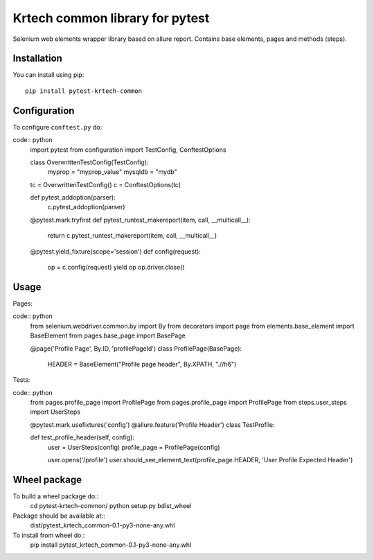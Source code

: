 ================================
Krtech common library for pytest
================================

Selenium web elements wrapper library based on allure report.
Contains base elements, pages and methods (steps).

------------
Installation
------------
You can install using pip:
::
    pip install pytest-krtech-common

-------------
Configuration
-------------
To configure ``conftest.py`` do:

code:: python
    import pytest
    from configuration import TestConfig, ConftestOptions

    class OverwrittenTestConfig(TestConfig):
        myprop = "myprop_value"
        mysqldb = "mydb"

    tc = OverwrittenTestConfig()
    c = ConftestOptions(tc)


    def pytest_addoption(parser):
        c.pytest_addoption(parser)


    @pytest.mark.tryfirst
    def pytest_runtest_makereport(item, call, __multicall__):
        return c.pytest_runtest_makereport(item, call, __multicall__)


    @pytest.yield_fixture(scope='session')
    def config(request):
        op = c.config(request)
        yield op
        op.driver.close()

-----
Usage
-----
Pages:

code:: python
    from selenium.webdriver.common.by import By
    from decorators import page
    from elements.base_element import BaseElement
    from pages.base_page import BasePage

    @page('Profile Page', By.ID, 'profilePageId')
    class ProfilePage(BasePage):
        HEADER = BaseElement("Profile page header", By.XPATH, ".//h6")

Tests:

code:: python
    from pages.profile_page import ProfilePage
    from pages.profile_page import ProfilePage
    from steps.user_steps import UserSteps

    @pytest.mark.usefixtures('config')
    @allure.feature('Profile Header')
    class TestProfile:

    def test_profile_header(self, config):
        user = UserSteps(config)
        profile_page = ProfilePage(config)

        user.opens('/profile')
        user.should_see_element_text(profile_page.HEADER, 'User Profile Expected Header')

-------------
Wheel package
-------------
To build a wheel package do::
  cd pytest-krtech-common/
  python setup.py bdist_wheel

Package should be available at::
  dist/pytest_krtech_common-0.1-py3-none-any.whl

To install from wheel do::
    pip install pytest_krtech_common-0.1-py3-none-any.whl


